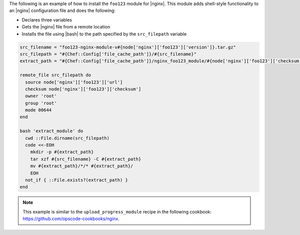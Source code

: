 .. This is an included how-to.

The following is an example of how to install the ``foo123`` module for |nginx|. This module adds shell-style functionality to an |nginx| configuration file and does the following:

* Declares three variables
* Gets the |nginx| file from a remote location
* Installs the file using |bash| to the path specified by the ``src_filepath`` variable

.. code-block:: ruby

   src_filename = "foo123-nginx-module-v#{node['nginx']['foo123']['version']}.tar.gz"
   src_filepath = "#{Chef::Config['file_cache_path']}/#{src_filename}"
   extract_path = "#{Chef::Config['file_cache_path']}/nginx_foo123_module/#{node['nginx']['foo123']['checksum']}"
   
   remote_file src_filepath do
     source node['nginx']['foo123']['url']
     checksum node['nginx']['foo123']['checksum']
     owner 'root'
     group 'root'
     mode 00644
   end
   
   bash 'extract_module' do
     cwd ::File.dirname(src_filepath)
     code <<-EOH
       mkdir -p #{extract_path} 
       tar xzf #{src_filename} -C #{extract_path}
       mv #{extract_path}/*/* #{extract_path}/
       EOH
     not_if { ::File.exists?(extract_path) }
   end

.. note:: This example is similar to the ``upload_progress_module`` recipe in the following cookbook: https://github.com/opscode-cookbooks/nginx.
